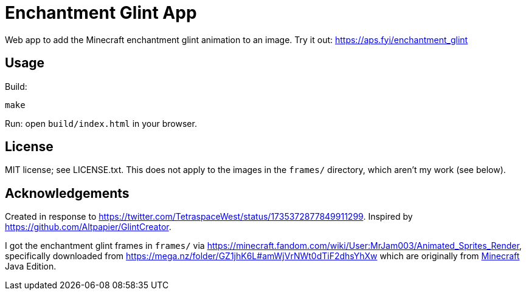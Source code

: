 = Enchantment Glint App

Web app to add the Minecraft enchantment glint animation to an image. Try it out: https://aps.fyi/enchantment_glint

== Usage

Build:
.....
make
.....

Run: open `+build/index.html+` in your browser.


== License

MIT license; see LICENSE.txt. This does not apply to the images in the `+frames/+` directory, which aren't my work (see below).

== Acknowledgements

Created in response to https://twitter.com/TetraspaceWest/status/1735372877849911299.
Inspired by https://github.com/Altpapier/GlintCreator.

I got the enchantment glint frames in `+frames/+` via https://minecraft.fandom.com/wiki/User:MrJam003/Animated_Sprites_Render,
specifically downloaded from https://mega.nz/folder/GZ1jhK6L#amWjVrNWt0dTiF2dhsYhXw which are originally from
https://www.minecraft.net/en-us/about-minecraft[Minecraft] Java Edition.
